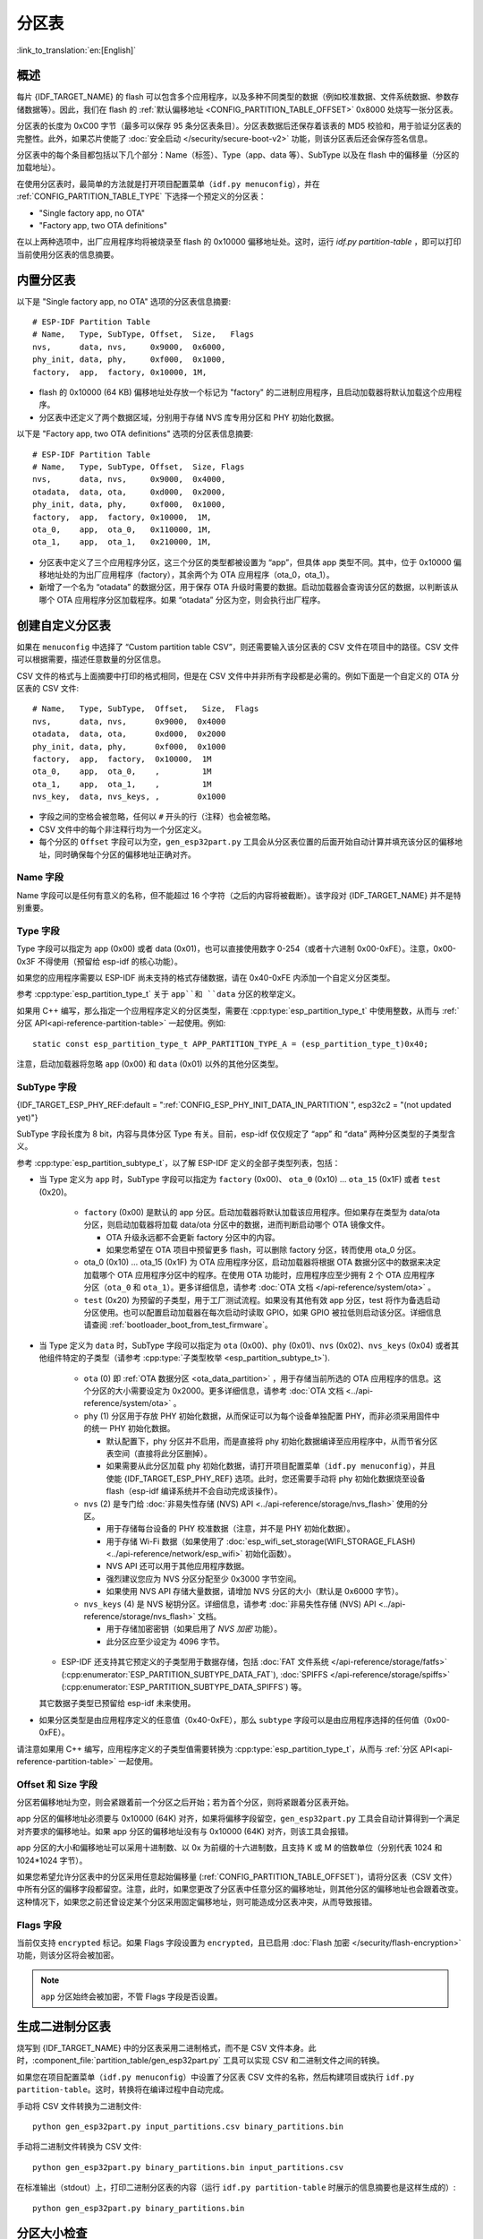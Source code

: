 分区表
======
:link_to_translation:`en:[English]`

概述
----

每片 {IDF_TARGET_NAME} 的 flash 可以包含多个应用程序，以及多种不同类型的数据（例如校准数据、文件系统数据、参数存储数据等）。因此，我们在 flash 的 :ref:`默认偏移地址 <CONFIG_PARTITION_TABLE_OFFSET>` 0x8000 处烧写一张分区表。

分区表的长度为 0xC00 字节（最多可以保存 95 条分区表条目）。分区表数据后还保存着该表的 MD5 校验和，用于验证分区表的完整性。此外，如果芯片使能了 :doc:`安全启动 </security/secure-boot-v2>` 功能，则该分区表后还会保存签名信息。

分区表中的每个条目都包括以下几个部分：Name（标签）、Type（app、data 等）、SubType 以及在 flash 中的偏移量（分区的加载地址）。

在使用分区表时，最简单的方法就是打开项目配置菜单（``idf.py menuconfig``），并在 :ref:`CONFIG_PARTITION_TABLE_TYPE` 下选择一个预定义的分区表：

-  "Single factory app, no OTA"
-  "Factory app, two OTA definitions"

在以上两种选项中，出厂应用程序均将被烧录至 flash 的 0x10000 偏移地址处。这时，运行 `idf.py partition-table` ，即可以打印当前使用分区表的信息摘要。

内置分区表
------------

以下是 "Single factory app, no OTA" 选项的分区表信息摘要::

   # ESP-IDF Partition Table
   # Name,   Type, SubType, Offset,  Size,   Flags
   nvs,      data, nvs,     0x9000,  0x6000,
   phy_init, data, phy,     0xf000,  0x1000,
   factory,  app,  factory, 0x10000, 1M,

-  flash 的 0x10000 (64 KB) 偏移地址处存放一个标记为 "factory" 的二进制应用程序，且启动加载器将默认加载这个应用程序。
-  分区表中还定义了两个数据区域，分别用于存储 NVS 库专用分区和 PHY 初始化数据。

以下是 "Factory app, two OTA definitions" 选项的分区表信息摘要::

  # ESP-IDF Partition Table
  # Name,   Type, SubType, Offset,  Size, Flags
  nvs,      data, nvs,     0x9000,  0x4000,
  otadata,  data, ota,     0xd000,  0x2000,
  phy_init, data, phy,     0xf000,  0x1000,
  factory,  app,  factory, 0x10000,  1M,
  ota_0,    app,  ota_0,   0x110000, 1M,
  ota_1,    app,  ota_1,   0x210000, 1M,

-  分区表中定义了三个应用程序分区，这三个分区的类型都被设置为 “app”，但具体 app 类型不同。其中，位于 0x10000 偏移地址处的为出厂应用程序（factory），其余两个为 OTA 应用程序（ota_0，ota_1）。
-  新增了一个名为 “otadata” 的数据分区，用于保存 OTA 升级时需要的数据。启动加载器会查询该分区的数据，以判断该从哪个 OTA 应用程序分区加载程序。如果 “otadata” 分区为空，则会执行出厂程序。

创建自定义分区表
----------------

如果在 ``menuconfig`` 中选择了 “Custom partition table CSV”，则还需要输入该分区表的 CSV 文件在项目中的路径。CSV 文件可以根据需要，描述任意数量的分区信息。

CSV 文件的格式与上面摘要中打印的格式相同，但是在 CSV 文件中并非所有字段都是必需的。例如下面是一个自定义的 OTA 分区表的 CSV 文件::

   # Name,   Type, SubType,  Offset,   Size,  Flags
   nvs,      data, nvs,      0x9000,  0x4000
   otadata,  data, ota,      0xd000,  0x2000
   phy_init, data, phy,      0xf000,  0x1000
   factory,  app,  factory,  0x10000,  1M
   ota_0,    app,  ota_0,    ,         1M
   ota_1,    app,  ota_1,    ,         1M
   nvs_key,  data, nvs_keys, ,        0x1000

-  字段之间的空格会被忽略，任何以 ``#`` 开头的行（注释）也会被忽略。
-  CSV 文件中的每个非注释行均为一个分区定义。
-  每个分区的 ``Offset`` 字段可以为空，``gen_esp32part.py`` 工具会从分区表位置的后面开始自动计算并填充该分区的偏移地址，同时确保每个分区的偏移地址正确对齐。

Name 字段
~~~~~~~~~

Name 字段可以是任何有意义的名称，但不能超过 16 个字符（之后的内容将被截断）。该字段对 {IDF_TARGET_NAME} 并不是特别重要。

Type 字段
~~~~~~~~~

Type 字段可以指定为 app (0x00) 或者 data (0x01)，也可以直接使用数字 0-254（或者十六进制 0x00-0xFE）。注意，0x00-0x3F 不得使用（预留给 esp-idf 的核心功能）。

如果您的应用程序需要以 ESP-IDF 尚未支持的格式存储数据，请在 0x40-0xFE 内添加一个自定义分区类型。

参考 :cpp:type:`esp_partition_type_t` 关于 ``app``和 ``data`` 分区的枚举定义。

如果用 C++ 编写，那么指定一个应用程序定义的分区类型，需要在 :cpp:type:`esp_partition_type_t` 中使用整数，从而与 :ref:`分区 API<api-reference-partition-table>` 一起使用。例如::

    static const esp_partition_type_t APP_PARTITION_TYPE_A = (esp_partition_type_t)0x40;

注意，启动加载器将忽略 ``app`` (0x00) 和 ``data`` (0x01) 以外的其他分区类型。

SubType 字段
~~~~~~~~~~~~
{IDF_TARGET_ESP_PHY_REF:default = ":ref:`CONFIG_ESP_PHY_INIT_DATA_IN_PARTITION`", esp32c2 = "(not updated yet)"}

SubType 字段长度为 8 bit，内容与具体分区 Type 有关。目前，esp-idf 仅仅规定了 “app” 和 “data” 两种分区类型的子类型含义。

参考 :cpp:type:`esp_partition_subtype_t`，以了解 ESP-IDF 定义的全部子类型列表，包括：

* 当 Type 定义为 ``app`` 时，SubType 字段可以指定为 ``factory`` (0x00)、 ``ota_0`` (0x10) … ``ota_15`` (0x1F) 或者 ``test`` (0x20)。

   -  ``factory`` (0x00) 是默认的 app 分区。启动加载器将默认加载该应用程序。但如果存在类型为 data/ota 分区，则启动加载器将加载 data/ota 分区中的数据，进而判断启动哪个 OTA 镜像文件。

      -  OTA 升级永远都不会更新 factory 分区中的内容。
      -  如果您希望在 OTA 项目中预留更多 flash，可以删除 factory 分区，转而使用 ota_0 分区。

   -  ota_0 (0x10) … ota_15 (0x1F) 为 OTA 应用程序分区，启动加载器将根据 OTA 数据分区中的数据来决定加载哪个 OTA 应用程序分区中的程序。在使用 OTA 功能时，应用程序应至少拥有 2 个 OTA 应用程序分区（``ota_0`` 和 ``ota_1``）。更多详细信息，请参考 :doc:`OTA 文档 </api-reference/system/ota>` 。
   -  ``test`` (0x20) 为预留的子类型，用于工厂测试流程。如果没有其他有效 app 分区，test 将作为备选启动分区使用。也可以配置启动加载器在每次启动时读取 GPIO，如果 GPIO 被拉低则启动该分区。详细信息请查阅 :ref:`bootloader_boot_from_test_firmware`。

* 当 Type 定义为 ``data`` 时，SubType 字段可以指定为 ``ota`` (0x00)、``phy`` (0x01)、``nvs`` (0x02)、``nvs_keys`` (0x04) 或者其他组件特定的子类型（请参考 :cpp:type:`子类型枚举 <esp_partition_subtype_t>`).

   -  ``ota`` (0) 即 :ref:`OTA 数据分区 <ota_data_partition>` ，用于存储当前所选的 OTA 应用程序的信息。这个分区的大小需要设定为 0x2000。更多详细信息，请参考 :doc:`OTA 文档 <../api-reference/system/ota>` 。
   -  ``phy`` (1) 分区用于存放 PHY 初始化数据，从而保证可以为每个设备单独配置 PHY，而非必须采用固件中的统一 PHY 初始化数据。

      -  默认配置下，phy 分区并不启用，而是直接将 phy 初始化数据编译至应用程序中，从而节省分区表空间（直接将此分区删掉）。
      -  如果需要从此分区加载 phy 初始化数据，请打开项目配置菜单（``idf.py menuconfig``），并且使能 {IDF_TARGET_ESP_PHY_REF} 选项。此时，您还需要手动将 phy 初始化数据烧至设备 flash（esp-idf 编译系统并不会自动完成该操作）。
   -  ``nvs`` (2) 是专门给 :doc:`非易失性存储 (NVS) API <../api-reference/storage/nvs_flash>` 使用的分区。

      -  用于存储每台设备的 PHY 校准数据（注意，并不是 PHY 初始化数据）。
      -  用于存储 Wi-Fi 数据（如果使用了 :doc:`esp_wifi_set_storage(WIFI_STORAGE_FLASH) <../api-reference/network/esp_wifi>` 初始化函数）。
      -  NVS API 还可以用于其他应用程序数据。
      -  强烈建议您应为 NVS 分区分配至少 0x3000 字节空间。
      -  如果使用 NVS API 存储大量数据，请增加 NVS 分区的大小（默认是 0x6000 字节）。
   -  ``nvs_keys`` (4) 是 NVS 秘钥分区。详细信息，请参考 :doc:`非易失性存储 (NVS) API <../api-reference/storage/nvs_flash>` 文档。

      -  用于存储加密密钥（如果启用了 `NVS 加密` 功能）。
      -  此分区应至少设定为 4096 字节。

  - ESP-IDF 还支持其它预定义的子类型用于数据存储，包括 :doc:`FAT 文件系统 </api-reference/storage/fatfs>` (:cpp:enumerator:`ESP_PARTITION_SUBTYPE_DATA_FAT`), :doc:`SPIFFS </api-reference/storage/spiffs>` (:cpp:enumerator:`ESP_PARTITION_SUBTYPE_DATA_SPIFFS`) 等。

  其它数据子类型已预留给 esp-idf 未来使用。

* 如果分区类型是由应用程序定义的任意值（0x40-0xFE），那么 ``subtype`` 字段可以是由应用程序选择的任何值（0x00-0xFE）。

请注意如果用 C++ 编写，应用程序定义的子类型值需要转换为 :cpp:type:`esp_partition_type_t`，从而与 :ref:`分区 API<api-reference-partition-table>` 一起使用。

Offset 和 Size 字段
~~~~~~~~~~~~~~~~~~~

分区若偏移地址为空，则会紧跟着前一个分区之后开始；若为首个分区，则将紧跟着分区表开始。

app 分区的偏移地址必须要与 0x10000 (64K) 对齐，如果将偏移字段留空，``gen_esp32part.py`` 工具会自动计算得到一个满足对齐要求的偏移地址。如果 app 分区的偏移地址没有与 0x10000 (64K) 对齐，则该工具会报错。

app 分区的大小和偏移地址可以采用十进制数、以 0x 为前缀的十六进制数，且支持 K 或 M 的倍数单位（分别代表 1024 和 1024*1024 字节）。

如果您希望允许分区表中的分区采用任意起始偏移量 (:ref:`CONFIG_PARTITION_TABLE_OFFSET`)，请将分区表（CSV 文件）中所有分区的偏移字段都留空。注意，此时，如果您更改了分区表中任意分区的偏移地址，则其他分区的偏移地址也会跟着改变。这种情况下，如果您之前还曾设定某个分区采用固定偏移地址，则可能造成分区表冲突，从而导致报错。

Flags 字段
~~~~~~~~~~

当前仅支持 ``encrypted`` 标记。如果 Flags 字段设置为 ``encrypted``，且已启用 :doc:`Flash 加密 </security/flash-encryption>` 功能，则该分区将会被加密。

.. note::

   ``app`` 分区始终会被加密，不管 Flags 字段是否设置。

生成二进制分区表
----------------

烧写到 {IDF_TARGET_NAME} 中的分区表采用二进制格式，而不是 CSV 文件本身。此时，:component_file:`partition_table/gen_esp32part.py` 工具可以实现 CSV 和二进制文件之间的转换。

如果您在项目配置菜单（``idf.py menuconfig``）中设置了分区表 CSV 文件的名称，然后构建项目或执行 ``idf.py partition-table``。这时，转换将在编译过程中自动完成。

手动将 CSV 文件转换为二进制文件::

   python gen_esp32part.py input_partitions.csv binary_partitions.bin

手动将二进制文件转换为 CSV 文件::

   python gen_esp32part.py binary_partitions.bin input_partitions.csv

在标准输出（stdout）上，打印二进制分区表的内容（运行  ``idf.py partition-table`` 时展示的信息摘要也是这样生成的）::

   python gen_esp32part.py binary_partitions.bin

分区大小检查
---------------------

ESP-IDF 构建系统将自动检查生成的二进制文件大小与可用的分区大小是否匹配，如果二进制文件太大，则会构建失败并报错。

目前会对以下二进制文件进行检查：

* 引导加载程序的二进制文件的大小要适合分区表前的区域大小（分区表前的区域都分配给了引导加载程序），具体请参考 :ref:`bootloader-size`。
* 应用程序二进制文件应至少适合一个 “app" 类型的分区。如果不适合任何应用程序分区，则会构建失败。如果只适合某些应用程序分区，则会打印相关警告。

.. note::

   即使分区大小检查返回错误并导致构建失败，仍然会生成可以烧录的二进制文件（它们对于可用空间来说过大，因此无法正常工作）。

MD5 校验和
~~~~~~~~~~

二进制格式的分区表中含有一个 MD5 校验和。这个 MD5 校验和是根据分区表内容计算的，可在设备启动阶段，用于验证分区表的完整性。

.. only:: esp32

   用户可通过 ``gen_esp32part.py`` 的 ``--disable-md5sum`` 选项或者 :ref:`CONFIG_PARTITION_TABLE_MD5` 选项关闭 MD5 校验。对于 :ref:`ESP-IDF v3.1 版本前的引导加载程序 <CONFIG_ESP32_COMPATIBLE_PRE_V3_1_BOOTLOADERS>`，因为它不支持 MD5 校验，所以无法正常启动并报错 ``invalid magic number 0xebeb``，此时用户可以使用此选项关闭 MD5 校验。

.. only:: not esp32

    用户可通过 ``gen_esp32part.py`` 的 ``--disable-md5sum`` 选项或者 :ref:`CONFIG_PARTITION_TABLE_MD5` 选项关闭 MD5 校验。


烧写分区表
----------

-  ``idf.py partition-table-flash`` ：使用 esptool.py 工具烧写分区表。
-  ``idf.py flash`` ：会烧写所有内容，包括分区表。

在执行 ``idf.py partition-table`` 命令时，手动烧写分区表的命令也将打印在终端上。

.. note::

   分区表的更新并不会擦除根据旧分区表存储的数据。此时，您可以使用 ``idf.py erase-flash`` 命令或者 ``esptool.py erase_flash`` 命令来擦除 flash 中的所有内容。


分区工具 (parttool.py)
----------------------

`partition_table` 组件中有分区工具 :component_file:`parttool.py<partition_table/parttool.py>`，可以在目标设备上完成分区相关操作。该工具有如下用途：

  - 读取分区，将内容存储到文件中 (read_partition)
  - 将文件中的内容写至分区 (write_partition)
  - 擦除分区 (erase_partition)
  - 检索特定分区的名称、偏移、大小和 flag（“加密”） 标志等信息 (get_partition_info)

用户若想通过编程方式完成相关操作，可从另一个 Python 脚本导入并使用分区工具，或者从 Shell 脚本调用分区工具。前者可使用工具的 Python API，后者可使用命令行界面。

Python API
~~~~~~~~~~~

首先请确保已导入 `parttool` 模块。

.. code-block:: python

  import sys
  import os

  idf_path = os.environ["IDF_PATH"]  # 从环境中获取 IDF_PATH 的值
  parttool_dir = os.path.join(idf_path, "components", "partition_table")  # parttool.py 位于 $IDF_PATH/components/partition_table 下

  sys.path.append(parttool_dir)  # 使能 Python 寻找 parttool 模块
  from parttool import *  # 导入 parttool 模块内的所有名称

要使用分区工具的 Python API，第一步是创建 `ParttoolTarget`：

.. code-block:: python

  # 创建 partool.py 的目标设备，并将目标设备连接到串行端口 /dev/ttyUSB1
  target = ParttoolTarget("/dev/ttyUSB1")

现在，可使用创建的 `ParttoolTarget` 在目标设备上完成操作：

.. code-block:: python

  # 擦除名为 'storage' 的分区
  target.erase_partition(PartitionName("storage"))

  # 读取类型为 'data'、子类型为 'spiffs' 的分区，保存至文件 'spiffs.bin'
  target.read_partition(PartitionType("data", "spiffs"), "spiffs.bin")

  # 将 'factory.bin' 文件的内容写至 'factory' 分区
  target.write_partition(PartitionName("factory"), "factory.bin")

  # 打印默认启动分区的大小
  storage = target.get_partition_info(PARTITION_BOOT_DEFAULT)
  print(storage.size)

使用 `PartitionName`、`PartitionType` 或 PARTITION_BOOT_DEFAULT 指定要操作的分区。顾名思义，这三个参数可以指向拥有特定名称的分区、特定类型和子类型的分区或默认启动分区。

更多关于 Python API 的信息，请查看分区工具的代码注释。

命令行界面
~~~~~~~~~~

`parttool.py` 的命令行界面具有如下结构：

.. code-block:: bash

  parttool.py [command-args] [subcommand] [subcommand-args]

  - command-args - 执行主命令 (parttool.py) 所需的实际参数，多与目标设备有关
  - subcommand - 要执行的操作
  - subcommand-args - 所选操作的实际参数

.. code-block:: bash

  # 擦除名为 'storage' 的分区
  parttool.py --port "/dev/ttyUSB1" erase_partition --partition-name=storage

  # 读取类型为 'data'、子类型为 'spiffs' 的分区，保存到 'spiffs.bin' 文件
  parttool.py --port "/dev/ttyUSB1" read_partition --partition-type=data --partition-subtype=spiffs --output "spiffs.bin"

  # 将 'factory.bin' 文件中的内容写入到 'factory' 分区
  parttool.py --port "/dev/ttyUSB1" write_partition --partition-name=factory "factory.bin"

  # 打印默认启动分区的大小
  parttool.py --port "/dev/ttyUSB1" get_partition_info --partition-boot-default --info size

更多信息可用 `--help` 指令查看：

.. code-block:: bash

  # 显示可用的子命令和主命令描述
  parttool.py --help

  # 显示子命令的描述
  parttool.py [subcommand] --help

.. _secure boot: security/secure-boot-v1.rst
